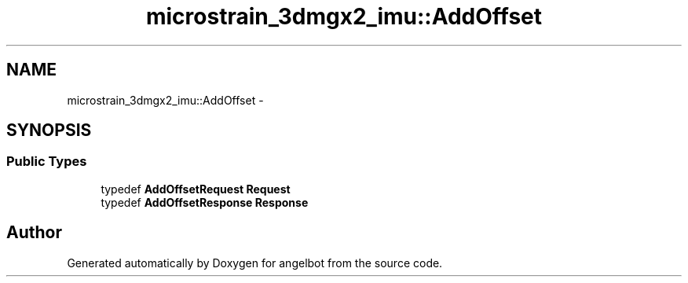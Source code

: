 .TH "microstrain_3dmgx2_imu::AddOffset" 3 "Sat Jul 9 2016" "angelbot" \" -*- nroff -*-
.ad l
.nh
.SH NAME
microstrain_3dmgx2_imu::AddOffset \- 
.SH SYNOPSIS
.br
.PP
.SS "Public Types"

.in +1c
.ti -1c
.RI "typedef \fBAddOffsetRequest\fP \fBRequest\fP"
.br
.ti -1c
.RI "typedef \fBAddOffsetResponse\fP \fBResponse\fP"
.br
.in -1c

.SH "Author"
.PP 
Generated automatically by Doxygen for angelbot from the source code\&.
